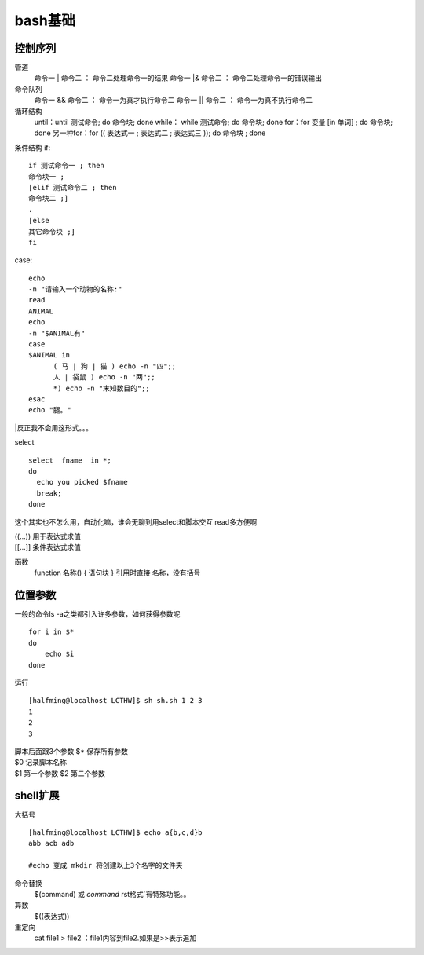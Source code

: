 bash基础
==========

控制序列
---------

管道
  命令一 | 命令二 ： 命令二处理命令一的结果
  命令一 |& 命令二 ： 命令二处理命令一的错误输出
  
命令队列
  命令一 && 命令二 ： 命令一为真才执行命令二
  命令一 || 命令二 ： 命令一为真不执行命令二
  
循环结构
  until：until 测试命令; do 命令块; done
  while： while 测试命令; do 命令块; done
  for：for 变量 [in 单词] ; do 命令块; done
  另一种for：for (( 表达式一 ; 表达式二 ; 表达式三 )); do 命令块 ; done

条件结构
if::
  
  if 测试命令一 ; then
  命令块一 ;
  [elif 测试命令二 ; then
  命令块二 ;]
  .
  [else
  其它命令块 ;]
  fi
  
case::

  echo
  -n "请输入一个动物的名称:"
  read
  ANIMAL
  echo
  -n "$ANIMAL有"
  case
  $ANIMAL in
  	( 马 | 狗 | 猫 ) echo -n "四";;
	人 | 袋鼠 ) echo -n "两";;
	*) echo -n "末知数目的";;
  esac
  echo "腿。"

|反正我不会用这形式。。。

select

::

  select  fname  in *;
  do
    echo you picked $fname
    break;
  done
  
这个其实也不怎么用，自动化嘛，谁会无聊到用select和脚本交互 read多方便啊

| ((...)) 用于表达式求值
| [[...]] 条件表达式求值

函数
  function 名称() { 语句块 }
  引用时直接 名称，没有括号
  
位置参数
-----------

一般的命令ls -a之类都引入许多参数，如何获得参数呢

::
  
  for i in $*
  do
      echo $i
  done  
  
运行

::

  [halfming@localhost LCTHW]$ sh sh.sh 1 2 3
  1
  2
  3

| 脚本后面跟3个参数 $* 保存所有参数
| $0 记录脚本名称
| $1 第一个参数 $2 第二个参数

shell扩展
------------

大括号

::

  [halfming@localhost LCTHW]$ echo a{b,c,d}b
  abb acb adb

  #echo 变成 mkdir 将创建以上3个名字的文件夹
  
命令替换
  $(command) 或 `command` rst格式`有特殊功能。。
  
算数
  $((表达式))
  
重定向
  cat file1 > file2 ：file1内容到file2.如果是>>表示追加
  

